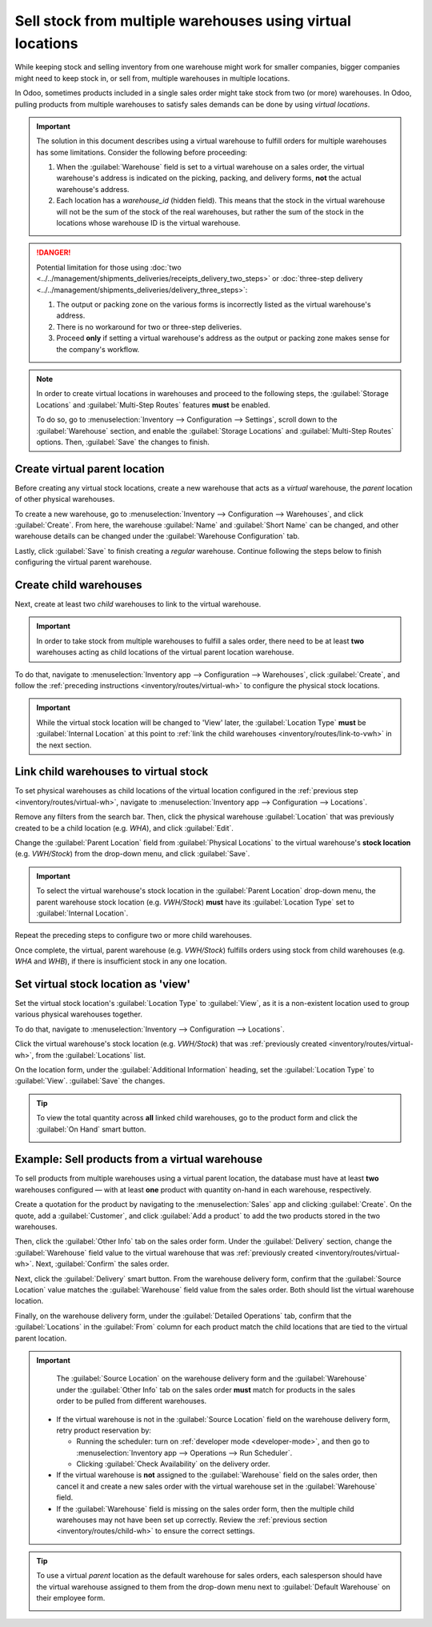 ===========================================================
Sell stock from multiple warehouses using virtual locations
===========================================================

While keeping stock and selling inventory from one warehouse might work for smaller companies,
bigger companies might need to keep stock in, or sell from, multiple warehouses in multiple
locations.

In Odoo, sometimes products included in a single sales order might take stock from two (or more)
warehouses. In Odoo, pulling products from multiple warehouses to satisfy sales demands can be done
by using *virtual locations*.

.. important::
   The solution in this document describes using a virtual warehouse to fulfill orders for multiple
   warehouses has some limitations. Consider the following before proceeding:

   #. When the :guilabel:`Warehouse` field is set to a virtual warehouse on a sales order, the
      virtual warehouse's address is indicated on the picking, packing, and delivery forms, **not**
      the actual warehouse's address.
   #. Each location has a `warehouse_id` (hidden field). This means that the stock in the virtual
      warehouse will not be the sum of the stock of the real warehouses, but rather the sum of the
      stock in the locations whose warehouse ID is the virtual warehouse.

.. danger::
   Potential limitation for those using :doc:`two
   <../../management/shipments_deliveries/receipts_delivery_two_steps>` or :doc:`three-step delivery
   <../../management/shipments_deliveries/delivery_three_steps>`:

   #. The output or packing zone on the various forms is incorrectly listed as the virtual
      warehouse's address.
   #. There is no workaround for two or three-step deliveries.
   #. Proceed **only** if setting a virtual warehouse's address as the output or packing zone makes
      sense for the company's workflow.

.. note::
   In order to create virtual locations in warehouses and proceed to the following steps, the
   :guilabel:`Storage Locations` and :guilabel:`Multi-Step Routes` features **must** be enabled.

   To do so, go to :menuselection:`Inventory --> Configuration --> Settings`, scroll down to the
   :guilabel:`Warehouse` section, and enable the :guilabel:`Storage Locations` and
   :guilabel:`Multi-Step Routes` options. Then, :guilabel:`Save` the changes to finish.


.. _inventory/routes/virtual-wh:

Create virtual parent location
==============================

Before creating any virtual stock locations, create a new warehouse that acts as a *virtual*
warehouse, the *parent* location of other physical warehouses.

.. spoiler:: Why a "virtual" warehouse?

   Virtual warehouses are great for companies with multiple physical warehouses. This is because a
   situation might arise when one warehouse runs out of stock of a particular product, but another
   warehouse still has stock on-hand. In this case, stock from these two (or more) warehouses could
   be used to fulfill a single sales order.

   The "virtual" warehouse acts as a single aggregator of all the inventory stored in a company's
   physical warehouses, and is used (for traceability purposes) to create a hierarchy of locations
   in Odoo.

To create a new warehouse, go to :menuselection:`Inventory --> Configuration --> Warehouses`, and
click :guilabel:`Create`. From here, the warehouse :guilabel:`Name` and :guilabel:`Short Name` can
be changed, and other warehouse details can be changed under the :guilabel:`Warehouse Configuration`
tab.

Lastly, click :guilabel:`Save` to finish creating a *regular* warehouse. Continue following the
steps below to finish configuring the virtual parent warehouse.

.. image:: stock_warehouses/stock-warehouses-create-warehouse.png
   :align: center
   :alt: New warehouse form.

.. seealso::
   - :doc:`Warehouse configurations <../../management/warehouses/warehouses_locations>`
   - :ref:`Incoming and outgoing shipments <inventory/receipts_delivery_one_step/wh>`
   - :doc:`Resupply from another warehouse <../../management/warehouses/resupply_warehouses>`

.. _inventory/routes/child-wh:

Create child warehouses
=======================

Next, create at least two *child* warehouses to link to the virtual warehouse.

.. important::
   In order to take stock from multiple warehouses to fulfill a sales order, there need to be at
   least **two** warehouses acting as child locations of the virtual parent location warehouse.

To do that, navigate to :menuselection:`Inventory app --> Configuration --> Warehouses`, click
:guilabel:`Create`, and follow the :ref:`preceding instructions <inventory/routes/virtual-wh>` to
configure the physical stock locations.

.. example::

   | **Parent Warehouse**
   | :guilabel:`Warehouse`: `Virtual Warehouse`
   | :guilabel:`Location`: `VWH/Stock`

   | **Child Warehouses**
   | :guilabel:`Warehouses`: `Warehouse A` and `Warehouse B`
   | :guilabel:`Locations`: `WHA` and `WHB`

   .. image:: stock_warehouses/parent-location.png
      :align: center
      :alt: Graphic of child locations 'WHA' and 'WHB' tied to the parent location.

.. important::
   While the virtual stock location will be changed to 'View' later, the :guilabel:`Location Type`
   **must** be :guilabel:`Internal Location` at this point to :ref:`link the child warehouses
   <inventory/routes/link-to-vwh>` in the next section.

.. _inventory/routes/link-to-vwh:

Link child warehouses to virtual stock
======================================

To set physical warehouses as child locations of the virtual location configured in the
:ref:`previous step <inventory/routes/virtual-wh>`, navigate to :menuselection:`Inventory app -->
Configuration --> Locations`.

Remove any filters from the search bar. Then, click the physical warehouse :guilabel:`Location` that
was previously created to be a child location (e.g. `WHA`), and click :guilabel:`Edit`.

Change the :guilabel:`Parent Location` field from :guilabel:`Physical Locations` to the virtual
warehouse's **stock location** (e.g. `VWH/Stock`) from the drop-down menu, and click
:guilabel:`Save`.

.. important::
   To select the virtual warehouse's stock location in the :guilabel:`Parent Location` drop-down
   menu, the parent warehouse stock location (e.g. `VWH/Stock`) **must**  have its
   :guilabel:`Location Type` set to :guilabel:`Internal Location`.

.. image:: stock_warehouses/configure-physical-wh.png
   :align: center
   :alt: Set the child warehouse's *Parent Location* to the virtual warehouse.

Repeat the preceding steps to configure two or more child warehouses.

Once complete, the virtual, parent warehouse (e.g. `VWH/Stock`) fulfills orders using stock from
child warehouses (e.g. `WHA` and `WHB`), if there is insufficient stock in any one location.

Set virtual stock location as 'view'
====================================

Set the virtual stock location's :guilabel:`Location Type` to :guilabel:`View`, as it is a
non-existent location used to group various physical warehouses together.

To do that, navigate to :menuselection:`Inventory --> Configuration --> Locations`.

Click the virtual warehouse's stock location (e.g. `VWH/Stock`) that was :ref:`previously created
<inventory/routes/virtual-wh>`, from the :guilabel:`Locations` list.

On the location form, under the :guilabel:`Additional Information` heading, set the
:guilabel:`Location Type` to :guilabel:`View`. :guilabel:`Save` the changes.

.. image:: stock_warehouses/set-location-type-view.png
   :align: center
   :alt: Warehouse location types in location creation screen.

.. tip::
   To view the total quantity across **all** linked child warehouses, go to the product form and
   click the :guilabel:`On Hand` smart button.

   .. image:: stock_warehouses/on-hand.png
      :align: center
      :alt: Display stock across all linked warehouses.

Example: Sell products from a virtual warehouse
===============================================

To sell products from multiple warehouses using a virtual parent location, the database must have at
least **two** warehouses configured — with at least **one** product with quantity on-hand in each
warehouse, respectively.

.. example::
   The following product, `Toy soldier`, is available at each location with the quantities:

   - `WHA/Stock` : 1
   - `WHB/Stock` : 2
   - Warehouses `WHA` and `WHB` are child warehouses of the virtual warehouse `VWH`.

Create a quotation for the product by navigating to the :menuselection:`Sales` app and clicking
:guilabel:`Create`. On the quote, add a :guilabel:`Customer`, and click :guilabel:`Add a product` to
add the two products stored in the two warehouses.

Then, click the :guilabel:`Other Info` tab on the sales order form. Under the :guilabel:`Delivery`
section, change the :guilabel:`Warehouse` field value to the virtual warehouse that was
:ref:`previously created <inventory/routes/virtual-wh>`. Next, :guilabel:`Confirm` the sales order.

.. image:: stock_warehouses/set-virtual-wh.png
   :align: center
   :alt: Set virtual warehouse as the *Warehouse* field in sales order's *Other Info* tab.

Next, click the :guilabel:`Delivery` smart button. From the warehouse delivery form, confirm that
the :guilabel:`Source Location` value matches the :guilabel:`Warehouse` field value from the sales
order. Both should list the virtual warehouse location.

Finally, on the warehouse delivery form, under the :guilabel:`Detailed Operations` tab, confirm that
the :guilabel:`Locations` in the :guilabel:`From` column for each product match the child locations
that are tied to the virtual parent location.

.. image:: stock_warehouses/delivery-order.png
   :align: center
   :alt: Delivery order with matching source and child locations.

.. important::
   The :guilabel:`Source Location` on the warehouse delivery form and the :guilabel:`Warehouse`
   under the :guilabel:`Other Info` tab on the sales order **must** match for products in the sales
   order to be pulled from different warehouses.

  - If the virtual warehouse is not in the :guilabel:`Source Location` field on the warehouse
    delivery form, retry product reservation by:

    - Running the scheduler: turn on :ref:`developer mode <developer-mode>`, and then go to
      :menuselection:`Inventory app --> Operations --> Run Scheduler`.
    - Clicking :guilabel:`Check Availability` on the delivery order.
  - If the virtual warehouse is **not** assigned to the :guilabel:`Warehouse` field on the sales
    order, then cancel it and create a new sales order with the virtual warehouse set in the
    :guilabel:`Warehouse` field.
  - If the :guilabel:`Warehouse` field is missing on the sales order form, then the multiple child
    warehouses may not have been set up correctly. Review the :ref:`previous section
    <inventory/routes/child-wh>` to ensure the correct settings.

.. tip::
   To use a virtual *parent* location as the default warehouse for sales orders, each salesperson
   should have the virtual warehouse assigned to them from the drop-down menu next to
   :guilabel:`Default Warehouse` on their employee form.

   .. image:: stock_warehouses/stock-warehouses-employee-form.png
      :align: center
      :alt: Default warehouse location on employee form.
